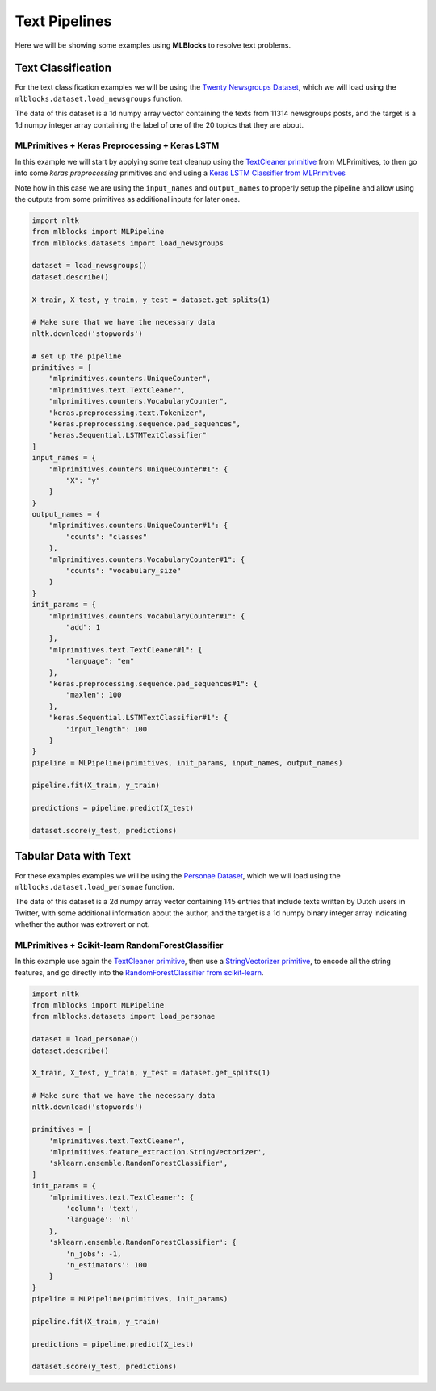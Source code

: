 Text Pipelines
==============

Here we will be showing some examples using **MLBlocks** to resolve text problems.

Text Classification
-------------------

For the text classification examples we will be using the `Twenty Newsgroups Dataset`_,
which we will load using the ``mlblocks.dataset.load_newsgroups`` function.

The data of this dataset is a 1d numpy array vector containing the texts from 11314 newsgroups
posts, and the target is a 1d numpy integer array containing the label of one of the 20 topics
that they are about.

MLPrimitives + Keras Preprocessing + Keras LSTM
~~~~~~~~~~~~~~~~~~~~~~~~~~~~~~~~~~~~~~~~~~~~~~~

In this example we will start by applying some text cleanup using the `TextCleaner primitive`_
from MLPrimitives, to then go into some `keras preprocessing` primitives and end
using a `Keras LSTM Classifier from MLPrimitives`_

Note how in this case we are using the ``input_names`` and ``output_names`` to properly
setup the pipeline and allow using the outputs from some primitives as additional inputs
for later ones.

.. code-block:: python

    import nltk
    from mlblocks import MLPipeline
    from mlblocks.datasets import load_newsgroups

    dataset = load_newsgroups()
    dataset.describe()

    X_train, X_test, y_train, y_test = dataset.get_splits(1)

    # Make sure that we have the necessary data
    nltk.download('stopwords')

    # set up the pipeline
    primitives = [
        "mlprimitives.counters.UniqueCounter",
        "mlprimitives.text.TextCleaner",
        "mlprimitives.counters.VocabularyCounter",
        "keras.preprocessing.text.Tokenizer",
        "keras.preprocessing.sequence.pad_sequences",
        "keras.Sequential.LSTMTextClassifier"
    ]
    input_names = {
        "mlprimitives.counters.UniqueCounter#1": {
            "X": "y"
        }
    }
    output_names = {
        "mlprimitives.counters.UniqueCounter#1": {
            "counts": "classes"
        },
        "mlprimitives.counters.VocabularyCounter#1": {
            "counts": "vocabulary_size"
        }
    }
    init_params = {
        "mlprimitives.counters.VocabularyCounter#1": {
            "add": 1
        },
        "mlprimitives.text.TextCleaner#1": {
            "language": "en"
        },
        "keras.preprocessing.sequence.pad_sequences#1": {
            "maxlen": 100
        },
        "keras.Sequential.LSTMTextClassifier#1": {
            "input_length": 100
        }
    }
    pipeline = MLPipeline(primitives, init_params, input_names, output_names)

    pipeline.fit(X_train, y_train)

    predictions = pipeline.predict(X_test)

    dataset.score(y_test, predictions)


Tabular Data with Text
----------------------

For these examples examples we will be using the `Personae Dataset`_, which we will load
using the ``mlblocks.dataset.load_personae`` function.

The data of this dataset is a 2d numpy array vector containing 145 entries that include
texts written by Dutch users in Twitter, with some additional information about the author,
and the target is a 1d numpy binary integer array indicating whether the author was extrovert
or not.

MLPrimitives + Scikit-learn RandomForestClassifier
~~~~~~~~~~~~~~~~~~~~~~~~~~~~~~~~~~~~~~~~~~~~~~~~~~

In this example use again the `TextCleaner primitive`_, then use a `StringVectorizer primitive`_,
to encode all the string features, and go directly into the
`RandomForestClassifier from scikit-learn`_.

.. code-block:: python

    import nltk
    from mlblocks import MLPipeline
    from mlblocks.datasets import load_personae

    dataset = load_personae()
    dataset.describe()

    X_train, X_test, y_train, y_test = dataset.get_splits(1)

    # Make sure that we have the necessary data
    nltk.download('stopwords')

    primitives = [
        'mlprimitives.text.TextCleaner',
        'mlprimitives.feature_extraction.StringVectorizer',
        'sklearn.ensemble.RandomForestClassifier',
    ]
    init_params = {
        'mlprimitives.text.TextCleaner': {
            'column': 'text',
            'language': 'nl'
        },
        'sklearn.ensemble.RandomForestClassifier': {
            'n_jobs': -1,
            'n_estimators': 100
        }
    }
    pipeline = MLPipeline(primitives, init_params)

    pipeline.fit(X_train, y_train)

    predictions = pipeline.predict(X_test)

    dataset.score(y_test, predictions)


.. _Twenty Newsgroups Dataset: http://scikit-learn.org/stable/datasets/twenty_newsgroups.html
.. _TextCleaner primitive: https://github.com/HDI-Project/MLPrimitives/blob/master/mlprimitives/text.py
.. _StringVectorizer primitive: https://github.com/HDI-Project/MLPrimitives/blob/master/mlprimitives/feature_extraction.py
.. _keras text preprocessing: https://keras.io/preprocessing/text/
.. _Keras LSTM Classifier from MLPrimitives: https://github.com/HDI-Project/MLPrimitives/blob/master/mlblocks_primitives/keras.Sequential.LSTMTextClassifier.json
.. _Personae Dataset: https://www.clips.uantwerpen.be/datasets/personae-corpus
.. _RandomForestClassifier from scikit-learn: http://scikit-learn.org/stable/modules/generated/sklearn.ensemble.RandomForestClassifier.html
